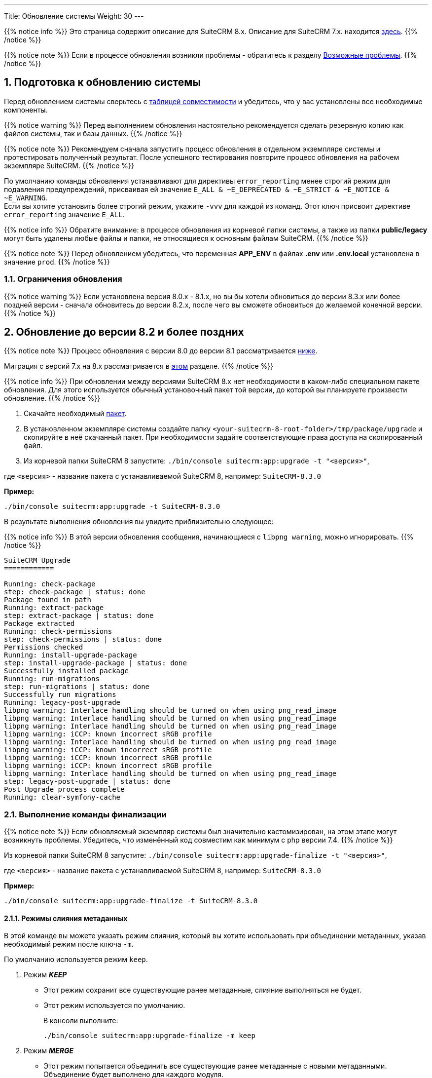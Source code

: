 ---
Title: Обновление системы
Weight: 30
---

:author: likhobory
:email: likhobory@mail.ru


:toc:
:toc-title: Оглавление
:toclevels: 1

//
:sectnums:
:sectnumlevels: 3
//


{{% notice info %}}
Это страница содержит описание для SuiteCRM 8.x. Описание для SuiteCRM 7.x. находится link:../../../../admin/installation-guide/upgrading[здесь].
{{% /notice %}}

{{% notice note %}}
Если в процессе обновления возникли проблемы - обратитесь к разделу 
link:./#_возможные_проблемы[Возможные проблемы].
{{% /notice %}}

== Подготовка к обновлению системы

Перед обновлением системы сверьтесь с 
link:../../compatibility-matrix[таблицей совместимости^] и убедитесь, что у вас установлены все необходимые компоненты.

{{% notice warning %}}
Перед выполнением обновления настоятельно рекомендуется сделать резервную копию как файлов системы, так и базы данных.
{{% /notice %}}

{{% notice note %}}
Рекомендуем сначала запустить процесс обновления в отдельном экземпляре системы и протестировать полученный результат. 
После успешного тестирования повторите процесс обновления на рабочем экземпляре SuiteCRM.
{{% /notice %}}

По умолчанию команды обновления устанавливают для директивы `error_reporting` менее строгий режим для подавления предупреждений,
 присваивая ей значение `E_ALL & ~E_DEPRECATED & ~E_STRICT & ~E_NOTICE & ~E_WARNING`. +
Если вы хотите установить более строгий режим, укажите `-vvv` для каждой из команд.
Этот ключ присвоит директиве `error_reporting` значение `E_ALL`.

{{% notice info %}}
Обратите внимание: в процессе обновления из корневой папки системы, а также из папки *public/legacy* могут быть удалены любые файлы и папки, не относящиеся к основным файлам SuiteCRM.
{{% /notice %}}

{{% notice note %}}
Перед обновлением убедитесь, что переменная *APP_ENV* в файлах *.env* или *.env.local* установлена в значение `prod`.
{{% /notice %}}

=== Ограничения обновления

{{% notice warning %}}
Если установлена версия 8.0.x - 8.1.x, но вы бы хотели обновиться до версии 8.3.x или более поздней версии - сначала обновитесь до версии 8.2.x, после чего вы сможете обновиться до желаемой конечной версии.
{{% /notice %}}

== Обновление до версии 8.2 и более поздних

{{% notice note %}}
Процесс обновления с версии 8.0 до версии 8.1 рассматривается  
link:./#_обновление_с_версии_8_0_до_версии_8_1[ниже].

Миграция с версий 7.x на 8.x рассматривается в 
link:../legacy-migration[этом] разделе.
{{% /notice %}}


{{% notice info %}}
При обновлении между версиями SuiteCRM 8.x нет необходимости в каком-либо специальном пакете обновления. 
Для этого используется обычный установочный пакет той версии, до которой вы планируете произвести обновление.
{{% /notice %}}

. Скачайте необходимый https://suitecrm.com/download/[пакет^].
. В установленном экземпляре системы создайте  папку `<your-suitecrm-8-root-folder>/tmp/package/upgrade` и скопируйте в неё скачанный пакет. При необходимости задайте соответствующие права доступа на скопированный файл.
. Из корневой папки SuiteCRM 8 запустите: `./bin/console suitecrm:app:upgrade -t "<версия>"`, +

где `<версия>` - название пакета  с устанавливаемой SuiteCRM 8, например: `SuiteCRM-8.3.0`

*Пример:* 

[source,bash]
-----
./bin/console suitecrm:app:upgrade -t SuiteCRM-8.3.0
-----

В результате выполнения обновления вы увидите приблизительно следующее:

{{% notice info %}}
В этой версии обновления сообщения, начинающиеся с `libpng warning`, можно игнорировать.
{{% /notice %}}

[source,bash]
----
SuiteCRM Upgrade
============

Running: check-package
step: check-package | status: done
Package found in path
Running: extract-package
step: extract-package | status: done
Package extracted
Running: check-permissions
step: check-permissions | status: done
Permissions checked
Running: install-upgrade-package
step: install-upgrade-package | status: done
Successfully installed package
Running: run-migrations
step: run-migrations | status: done
Successfully run migrations
Running: legacy-post-upgrade
libpng warning: Interlace handling should be turned on when using png_read_image
libpng warning: Interlace handling should be turned on when using png_read_image
libpng warning: Interlace handling should be turned on when using png_read_image
libpng warning: iCCP: known incorrect sRGB profile
libpng warning: Interlace handling should be turned on when using png_read_image
libpng warning: iCCP: known incorrect sRGB profile
libpng warning: iCCP: known incorrect sRGB profile
libpng warning: iCCP: known incorrect sRGB profile
libpng warning: Interlace handling should be turned on when using png_read_image
step: legacy-post-upgrade | status: done
Post Upgrade process complete
Running: clear-symfony-cache
----

=== Выполнение команды финализации

{{% notice note %}}
Если обновляемый экземпляр системы был значительно кастомизирован, на этом этапе могут возникнуть проблемы.
Убедитесь, что изменённый код совместим как минимум с php версии 7.4.
{{% /notice %}}

Из корневой папки SuiteCRM 8 запустите: `./bin/console suitecrm:app:upgrade-finalize -t "<версия>"`, +

где `<версия>` - название пакета  с устанавливаемой SuiteCRM 8, например: `SuiteCRM-8.3.0`

*Пример:* 

[source,bash]
-----
./bin/console suitecrm:app:upgrade-finalize -t SuiteCRM-8.3.0
-----

==== Режимы слияния метаданных

В этой команде вы можете указать режим слияния, который вы хотите использовать при объединении метаданных,
 указав необходимый режим после ключа `-m`.

По умолчанию используется режим `keep`.

. Режим *_KEEP_*
+
* Этот режим сохранит все существующие ранее метаданные, слияние выполняться не будет.
* Этот режим используется по умолчанию.
+
В консоли выполните: 
+
[source,bash]
-----
./bin/console suitecrm:app:upgrade-finalize -m keep
-----
+
. Режим *_MERGE_*
+
* Этот режим попытается объединить все существующие ранее метаданные с новыми метаданными. Объединение будет выполнено для каждого модуля.
* Объединенные метаданные помещаются в папку *custom* соответствующего модуля:  `public/legacy/custom/<Module>/metadata`
* В эту же папку добавляется файл резервной копии предыдущей версии метаданных
+
В консоли выполните: 
+
[source,bash]
-----
./bin/console suitecrm:app:upgrade-finalize -m merge
-----
+
. Режим *_OVERRIDE_*
+
* Этот режим заменит все текущие настройки новой версией  метаданных.
+
{{% notice warning %}}
В результате будут удалены все текущие файлы настроек из папки `public/legacy/custom/<Module>/metadata`!
{{% /notice %}}
+
В консоли выполните: 
+
[source,bash]
-----
./bin/console suitecrm:app:upgrade-finalize -m override
-----

=== Переустановка прав

Если во время процесса миграции вы использовали пользователя/группу, которые не совпадают с теми, которые используются веб-сервером,
 вам следует переустановить соответствующие права.

=== Очистка кеша php (опционально)

Если вы используете `OPCache`, `ACP` или другие оптимизаторы,  может потребоваться перезапуск веб-сервера, чтобы применённые изменения вступили в силу.

=== Вход в систему

Если все вышеперечисленные шаги были выполнены правильно,  вы сможете войти в обновленный экземпляр SuiteCRM 8.


=== Отладка

Отладка рассматривается в разделе <<Файлы журнала и отладка системы>>.

== Обновление с версии 8.0 до версии 8.1

{{% notice info %}}
При обновлении между версиями SuiteCRM 8.x нет необходимости в каком-либо специальном пакете обновления. Для этого используется обычный установочный пакет той версии, до которой вы планируете произвести обновление.
{{% /notice %}}

. Скачайте необходимый https://suitecrm.com/https://suitecrm.com/download/[пакет ^].
. В установленном экземпляре системы создайте  папку `<your-suitecrm-8-root-folder>/tmp/package/upgrade` и скопируйте в неё скачанный пакет. При необходимости задайте соответствующие права доступа на скопированный файл.
. Из корневой папки SuiteCRM 8 запустите: 
+
[source,bash]
-----
./bin/console suitecrm:app:upgrade -t "<версия>"
-----
+
где `<версия>` - название пакета  с устанавливаемой SuiteCRM 8, например: `SuiteCRM-8.1.1`
+
*Пример:* 
+
[source,bash]
-----
./bin/console suitecrm:app:upgrade -t SuiteCRM-8.1.1
-----
+
В результате выполнения обновления вы увидите приблизительно следующее:
+
{{% notice info %}}
В этой версии обновления сообщения, начинающиеся с `libpng warning`, можно игнорировать.
{{% /notice %}}
+
[source,bash]
----
SuiteCRM Upgrade
============

Running: check-package
step: check-package | status: done
Package found in path
Running: extract-package
step: extract-package | status: done
Package extracted
Running: check-permissions
step: check-permissions | status: done
Permissions checked
Running: install-upgrade-package
step: install-upgrade-package | status: done
Successfully installed package
Running: run-migrations
step: run-migrations | status: done
Successfully run migrations
Running: legacy-post-upgrade
libpng warning: Interlace handling should be turned on when using png_read_image
libpng warning: Interlace handling should be turned on when using png_read_image
libpng warning: Interlace handling should be turned on when using png_read_image
libpng warning: iCCP: known incorrect sRGB profile
libpng warning: Interlace handling should be turned on when using png_read_image
libpng warning: iCCP: known incorrect sRGB profile
libpng warning: iCCP: known incorrect sRGB profile
libpng warning: iCCP: known incorrect sRGB profile
libpng warning: Interlace handling should be turned on when using png_read_image
step: legacy-post-upgrade | status: done
Post Upgrade process complete
Running: clear-symfony-cache
----

. При необходимости установите необходимые link:../downloading-installing/#_установка_прав[права доступа^].

. Заново войдите в систему.

== Обновление с версии 8.0-beta до версии 8.0RC

Обновление рассматривается в
link:../../../../../8.x/admin/installation-guide/upgrading/#_4_upgrade_for_pre_release_candidate_versions[англоязычном разделе руководства].

== Файлы журнала и отладка системы

=== Файлы журнала

Команды, используемые во время обновления, предоставляют определённую информацию о выполняемых шагах и результатах их выполнения. Однако этой информации может быть  недостаточно при возникновении ошибок.

Есть несколько файлов журнала, которые могут предоставить дополнительную информацию:

. *logs/upgrade.log*
+
Файл журнала, создаваемый при обновлении SuiteCRM 8.
+
. *public/legacy/upgradeWizard.log*
+
Специальный журнал обновления, создаётся устаревшей частью приложения. файл создается на этапе `legacy-post-upgrade`.
+
. *logs/<app-env-mode>/<app-env-mode>.log*
+
Основной журнал системы. Путь к файлу и имя меняются в соответствии со значением, установленным в переменной *APP_ENV*. Например, если значение установлено в `prod`, путь к файлу журнала будет `logs/prod/prod.log`
+
В этом журнале скорее всего не будет содержаться много информации об обновлении.
+
. *public/legacy/suitecrm.log*
+
Это основной журнал устаревшей части приложения. Он может содержать записи, связанные с обновлением, а также другую полезную информацию.

=== Переменная APP_ENV 

При запуске приложения в рабочем режиме переменная *APP_ENV* в файлах *.env* или *.env.local* должна быть установлена в значение `prod`. Однако в этом режиме не вся отладочная информация будет регистрироваться.

Один из способов получить более детальную информацию — изменить значение переменной APP_ENV на `qa` (этот режим следует использовать только временно).

После этого вам, возможно, придется очистить кеш symfony.

== Возможные проблемы

Обнаружена проблема при выполнении обновления между версиями `8.1.0` -> `8.1.1`.

Проблема состоит в том, что при обновлении SuiteCRM 8 во второй раз (например, в такой последовательности: 8.0.2 -> 8.0.4 -> 8.1.1) после запуска команды

[source,bash]
-----
./bin/console suitecrm:app:upgrade -t "<версия>"
-----

будет отображена следующая ошибка:

[source,bash]
-----
CRITICAL  [php] Fatal Compile Error: require(): Failed opening required '/<pathtoSuiteCRM8>/cache/prod/ContainerZatgzYy/getConsole_ErrorListenerService.php'
(include_path='/<pathtoSuiteCRM8>/public/legacy/include/..:.:/usr/share/php')
["exception" => Symfony\Component\ErrorHandler\Error\FatalError^ { …}]
-----

*Решение:* Переустановите link:../downloading-installing/#_установка_прав[права доступа^] и из корневой папки SuiteCRM 8 выполните команду:

[source,bash]
-----
./bin/console clear:cache
-----


